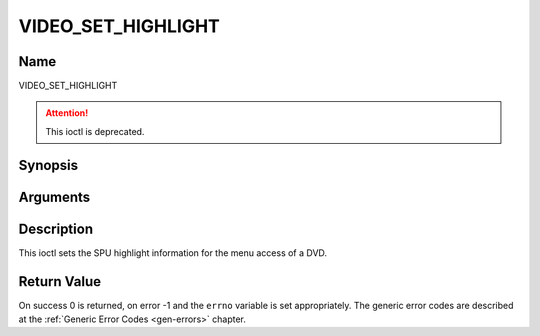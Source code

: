 .. -*- coding: utf-8; mode: rst -*-

.. _VIDEO_SET_HIGHLIGHT:

===================
VIDEO_SET_HIGHLIGHT
===================

Name
----

VIDEO_SET_HIGHLIGHT

.. attention:: This ioctl is deprecated.

Synopsis
--------

.. c:function:: int ioctl(fd, VIDEO_SET_HIGHLIGHT ,video_highlight_t *vhilite)
    :name: VIDEO_SET_HIGHLIGHT


Arguments
---------

.. flat-table::
    :header-rows:  0
    :stub-columns: 0


    -  .. row 1

       -  int fd

       -  File descriptor returned by a previous call to open().

    -  .. row 2

       -  int request

       -  Equals VIDEO_SET_HIGHLIGHT for this command.

    -  .. row 3

       -  video_highlight_t \*vhilite

       -  SPU Highlight information according to section ??.


Description
-----------

This ioctl sets the SPU highlight information for the menu access of a
DVD.


Return Value
------------

On success 0 is returned, on error -1 and the ``errno`` variable is set
appropriately. The generic error codes are described at the
:ref:`Generic Error Codes <gen-errors>` chapter.
